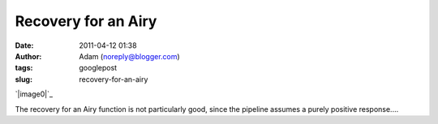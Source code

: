 Recovery for an Airy
####################
:date: 2011-04-12 01:38
:author: Adam (noreply@blogger.com)
:tags: googlepost
:slug: recovery-for-an-airy

.. raw:: html

   <div class="separator" style="clear: both; text-align: center;">

`|image0|`_

.. raw:: html

   </div>

The recovery for an Airy function is not particularly good, since the
pipeline assumes a purely positive response....

.. raw:: html

   </p>

.. _|image1|: http://3.bp.blogspot.com/-Qj43vct-3Hw/TaOsoVQAeTI/AAAAAAAAGGY/Ju9HpmnrvCc/s1600/airy_sn100.png

.. |image0| image:: http://3.bp.blogspot.com/-Qj43vct-3Hw/TaOsoVQAeTI/AAAAAAAAGGY/Ju9HpmnrvCc/s320/airy_sn100.png
.. |image1| image:: http://3.bp.blogspot.com/-Qj43vct-3Hw/TaOsoVQAeTI/AAAAAAAAGGY/Ju9HpmnrvCc/s320/airy_sn100.png
